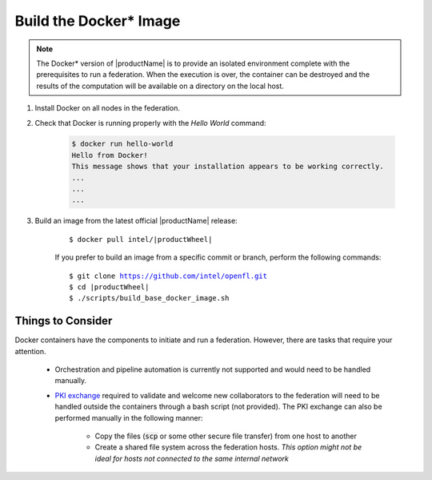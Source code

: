 .. # Copyright (C) 2020-2021 Intel Corporation
.. # SPDX-License-Identifier: Apache-2.0

.. _install_docker:

*****************************************
Build the Docker\* \  Image
*****************************************

.. note::

   The Docker\* \  version of |productName| is to provide an isolated environment complete with the prerequisites to run a federation. When the execution is over, the container can be destroyed and the results of the computation will be available on a directory on the local host.

1. Install Docker on all nodes in the federation.

2. Check that Docker is running properly with the *Hello World* command:

    .. code-block:: console

      $ docker run hello-world
      Hello from Docker!
      This message shows that your installation appears to be working correctly.
      ...
      ...
      ...
      
3. Build an image from the latest official |productName| release:

	.. parsed-literal::

	   $ docker pull intel/\ |productWheel|\
   
	If you prefer to build an image from a specific commit or branch, perform the following commands:

	.. parsed-literal::

	   $ git clone https://github.com/intel/openfl.git
	   $ cd \ |productWheel|
	   $ ./scripts/build_base_docker_image.sh



.. _install_docker_consideration:

Things to Consider
~~~~~~~~~~~~~~~~~~

Docker containers have the components to initiate and run a federation. However, there are tasks that require your attention.

  *  Orchestration and pipeline automation is currently not supported and would need to be handled manually.

  * `PKI exchange <https://en.wikipedia.org/wiki/Public_key_infrastructure>`_ required to validate and welcome new collaborators to the federation will need to be handled outside the containers through a bash script (not provided). The PKI exchange can also be performed manually in the following manner:

     * Copy the files (:code:`scp` or some other secure file transfer) from one host to another
     * Create a shared file system across the federation hosts. *This option might not be ideal for hosts not connected to the same internal network*

.. figure:: /images/docker_design.png
   :alt: Docker design
   :align: center
   :scale: 70%

.. centered:: Docker Design



